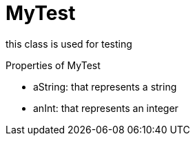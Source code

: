 = MyTest

this class is used for testing

.Properties of MyTest
* aString: that represents a string
* anInt: that represents an integer
